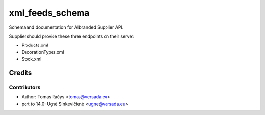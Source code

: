 ================
xml_feeds_schema
================

Schema and documentation for Allbranded Supplier API.

Supplier should provide these three endpoints on their server:

* Products.xml
* DecorationTypes.xml
* Stock.xml

Credits
=======

Contributors
------------

* Author: Tomas Račys <tomas@versada.eu>
* port to 14.0: Ugnė Sinkevičienė <ugne@versada.eu>
